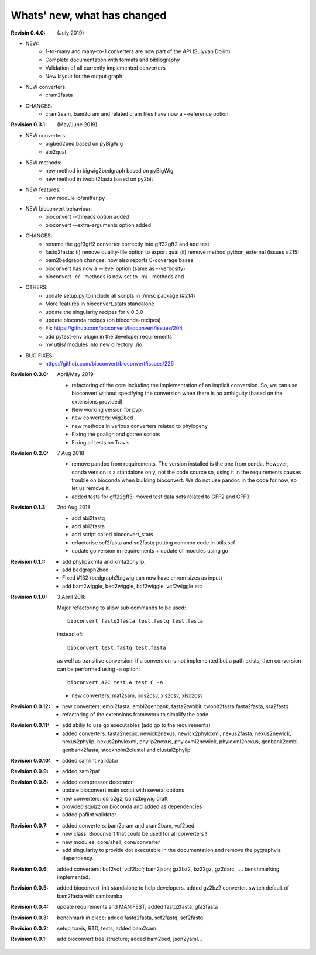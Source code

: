 Whats' new, what has changed
================================


:Revisin 0.4.0: (July 2019)

- NEW:
    - 1-to-many and many-to-1 converters are now part of the API (Sulyvan
      Dollin)
    - Complete documentation with formats and bibliography
    - Validation of all currently implemented converters
    - New layout for the output graph
- NEW  converters:
    - cram2fasta
- CHANGES:
    - cram2sam, bam2cram and related cram files have now a --reference option.

:Revision 0.3.1: (May/June 2019)

- NEW converters:
    - bigbed2bed based on pyBigWig
    - abi2qual
- NEW methods:
    - new method in bigwig2bedgraph based on pyBigWig
    - new method in twobit2fasta based on py2bit
- NEW features:
    - new module io/sniffer.py
- NEW bioconvert behaviour:
    - bioconvert --threads option added
    - bioconvert --extra-arguments option added
- CHANGES:
    - rename the ggf3gff2 converter correctly into gff32gff2 and add test
    - fastq2fasta: (i) remove quality-file option to export qual (ii) remove
      method python_external (issues #215)
    - bam2bedgraph changes: now also reports 0-coverage bases.
    - bioconvert has now a --level option (same as --verbosity)
    - bioconvert -c/--methods is now set to -m/--methods and 
- OTHERS:
    - update setup.py to include all scripts in ./misc package (#214)
    - More features in bioconvert_stats standalone
    - update the singularity recipes for v 0.3.0
    - update bioconda recipes (on bioconda-recipes)
    - Fix https://github.com/bioconvert/bioconvert/issues/204
    - add pytest-env plugin in the developer requirements
    - mv utils/ modules  into new directory ./io
- BUG FIXES:
    - https://github.com/bioconvert/bioconvert/issues/226

:Revision 0.3.0: April/May 2019

    - refactoring of the core including the implementation of an implicit
      conversion. So, we can use bioconvert without specifying the conversion
      when there is no ambiguity (based on the extensions provided).
    - New working version for pypi.
    - new converters: wig2bed
    - new methods in various converters related to  phylogeny
    - Fixing the goalign and gotree scripts 
    - Fixing all tests on Travis

:Revision 0.2.0: 7 Aug 2018

    - remove pandoc from requirements. The version installed is the one from
      conda. However, conda version is a standalone only, not the code source
      so, using it in the requirements causes trouble on bioconda when building
      bioconvert. We do not use pandoc in the code for now, so let us remove it.
    - added tests for gff22gff3; moved test data sets related to GFF2 and GFF3.

:Revision 0.1.3: 2nd Aug 2018

    - add abi2fastq
    - add abi2fasta
    - add script called bioconvert_stats
    - refactorise scf2fasta and sc2fastq putting common code in utils.scf
    - update go version in requirements + update of modules using go

:Revision 0.1.1:

    - add phylip2xmfa and xmfa2phylip,
    - add bedgraph2bed
    - Fixed #132 (bedgraph2bigwig can now have chrom sizes as input)
    - add bam2wiggle, bed2wiggle, bcf2wiggle, vcf2wiggle etc

:Revision 0.1.0: 3 April 2018

    Major refactoring to allow sub commands to be used::

        bioconvert fastq2fasta test.fastq test.fasta

    instead of::

        bioconvert test.fastq test.fasta

    as well as transitive conversion: if a conversion is not implemented but
    a path exists, then conversion can be performed using -a option::

        bioconvert A2C test.A test.C -a

    - new converters: maf2sam, ods2csv, xls2csv, xlsx2csv


:Revision 0.0.12:

    - new converters: embl2fasta, embl2genbank, fasta2twobit, twobit2fasta
      fasta2fasta, sra2fastq
    - refactoring of the extensions framework to simplify the code


:Revision 0.0.11:

     - add abiliy to use go executables (add go to the requirements)
     - added converters: fasta2nexux, newick2nexus, newick2phyloxml,
       nexus2fasta, nexus2newick, nexus2phylip, nexus2phyloxml, phylip2nexus,
       phyloxml2newick, phyloxml2nexus, genbank2embl, genbank2fasta,
       stockholm2clustal and clustal2phylip

:Revision 0.0.10:

    - added samlint validator

:Revision 0.0.9:

    - added sam2paf

:Revision 0.0.8:

    - added compressor decorator
    - update bioconvert main script with several options 
    - new converters: dsrc2gz, bam2bigwig draft
    - provided squizz on bioconda and added as dependencies
    - added paflint validator

:Revision 0.0.7:

    - added converters: bam2cram and cram2bam, vcf2bed
    - new class: Bioconvert that could be used for all converters !
    - new modules: core/shell, core/converter
    - add singularity to provide dot executable in the documentation and remove
      the pygraphviz dependency.

:Revision 0.0.6: added converters: bcf2vcf; vcf2bcf; bam2json; gz2bz2, bz22gz,
    gz2dsrc, .... benchmarking implemented.

:Revision 0.0.5: added bioconvert_init standalone to help developers. 
                 added gz2bz2 converter. switch default of bam2fasta with
                 sambamba

:Revision 0.0.4: update requirements and MANIFEST; added fastq2fasta, gfa2fasta

:Revision 0.0.3: benchmark in place; added fastq2fasta, scf2fastq, scf2fastq

:Revision 0.0.2: setup travis, RTD, tests; added bam2sam

:Revision 0.0.1: add bioconvert tree structure; added bam2bed, json2yaml... 
